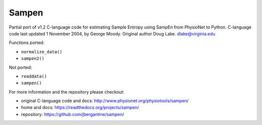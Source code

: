 Sampen
--------------------


.. image:: https://img.shields.io/pypi/v/sampen.svg
   :target: https://pypi.org/project/sampen/
.. image:: https://img.shields.io/pypi/pyversions/sampen.svg
  :target: https://pypi.org/project/sampen/
.. image:: https://travis-ci.org/jbergantine/sampen.svg?branch=master
  :target: https://travis-ci.org/jbergantine/sampen

Partial port of v1.2 C-language code for estimating Sample Entropy using SampEn from PhysioNet to Python. C-language code last updated 1 November 2004, by George Moody. Original author Doug Lake. dlake@virginia.edu

Functions ported:

- ``normalize_data()``

- ``sampen2()``

Not ported:

- ``readdata()``

- ``sampen()``

For more information and the repository please checkout:

- original C-language code and docs: http://www.physionet.org/physiotools/sampen/

- home and docs: https://readthedocs.org/projects/sampen/

- repository: https://github.com/jbergantine/sampen/
